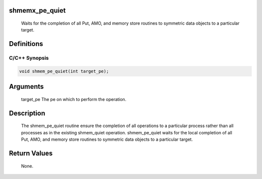 shmemx_pe_quiet
===============

   Waits for the completion of all Put, AMO, and memory store routines to
   symmetric data objects to a particular target.

Definitions
===========

C/C++ Synopsis
--------------

.. code:: bash

   void shmem_pe_quiet(int target_pe);

Arguments
=========

   target_pe     The pe on which to perform the operation.

Description
===========

   The shmem_pe_quiet routine ensure the completion of all operations
   to a particular process rather than all processes as in the existing
   shmem_quiet operation. shmem_pe_quiet waits for the local completion of all
   Put, AMO, and memory store routines to symmetric data objects to a
   particular target.

Return Values
=============

   None.
